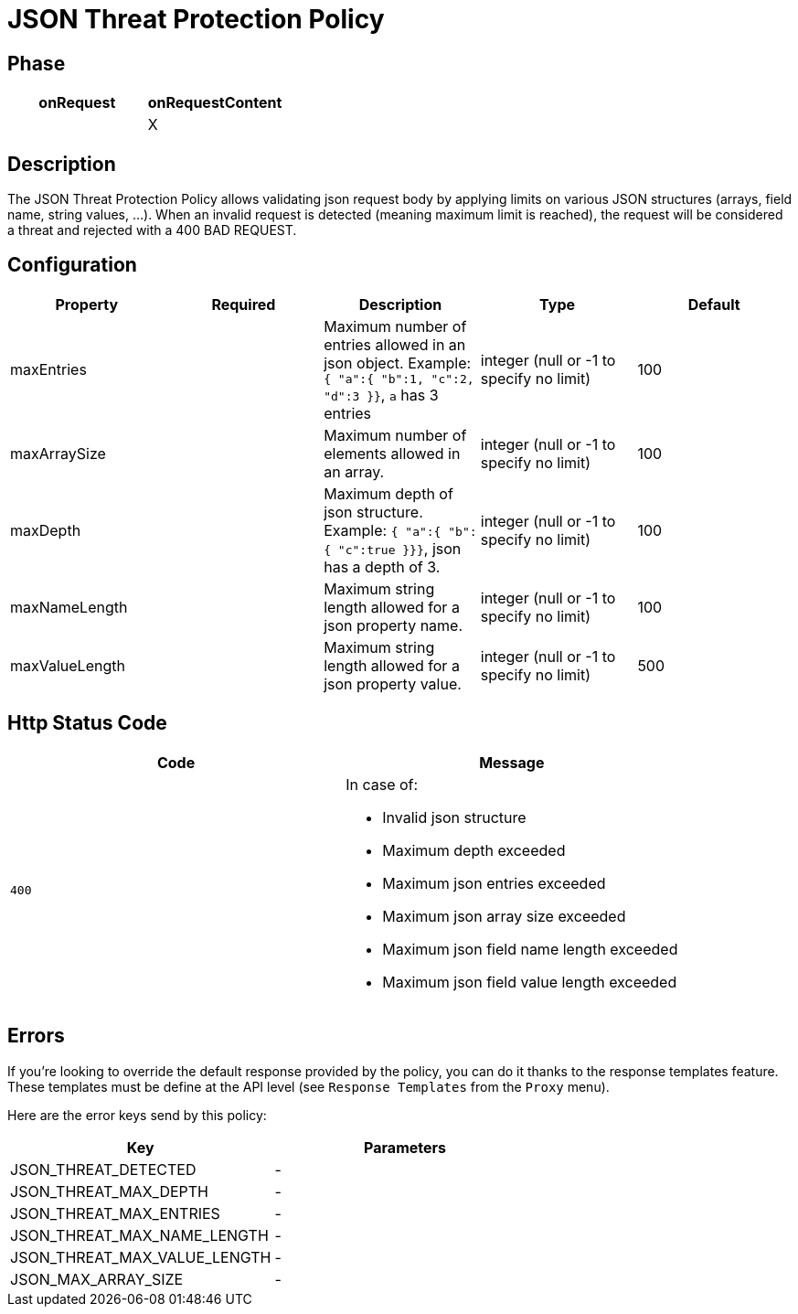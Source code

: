 = JSON Threat Protection Policy

ifdef::env-github[]
image:https://ci.gravitee.io/buildStatus/icon?job=gravitee-io/gravitee-policy-json-threat-protection/master["Build status", link="https://ci.gravitee.io/job/gravitee-io/job/gravitee-policy-json-threat-protection/"]
image:https://badges.gitter.im/Join Chat.svg["Gitter", link="https://gitter.im/gravitee-io/gravitee-io?utm_source=badge&utm_medium=badge&utm_campaign=pr-badge&utm_content=badge"]
endif::[]

== Phase

[cols="2*", options="header"]
|===
^|onRequest
^|onRequestContent
^.^|
^.^| X

|===

== Description

The JSON Threat Protection Policy allows validating json request body by applying limits on various JSON structures (arrays, field name, string values, ...).
When an invalid request is detected (meaning maximum limit is reached), the request will be considered a threat and rejected with a 400 BAD REQUEST.

== Configuration

|===
|Property |Required |Description |Type| Default

.^|maxEntries
^.^|
|Maximum number of entries allowed in an json object. Example: ```{ "a":{ "b":1, "c":2, "d":3 }}```, ```a``` has 3 entries
^.^|integer (null or -1 to specify no limit)
|100

.^|maxArraySize
^.^|
|Maximum number of elements allowed in an array.
^.^|integer (null or -1 to specify no limit)
|100

.^|maxDepth
^.^|
|Maximum depth of json structure. Example: ```{ "a":{ "b":{ "c":true }}}```, json has a depth of 3.
^.^|integer (null or -1 to specify no limit)
|100

.^|maxNameLength
^.^|
|Maximum string length allowed for a json property name.
^.^|integer (null or -1 to specify no limit)
|100

.^|maxValueLength
^.^|
|Maximum string length allowed for a json property value.
^.^|integer (null or -1 to specify no limit)
|500

|===


== Http Status Code

|===
|Code |Message

.^| ```400```

a| In case of:

* Invalid json structure
* Maximum depth exceeded
* Maximum json entries exceeded
* Maximum json array size exceeded
* Maximum json field name length exceeded
* Maximum json field value length exceeded

|===

== Errors

If you're looking to override the default response provided by the policy, you can do it
thanks to the response templates feature. These templates must be define at the API level (see `Response Templates`
from the `Proxy` menu).

Here are the error keys send by this policy:

[cols="2*", options="header"]
|===
^|Key
^|Parameters

.^|JSON_THREAT_DETECTED
^.^|-

.^|JSON_THREAT_MAX_DEPTH
^.^|-

.^|JSON_THREAT_MAX_ENTRIES
^.^|-

.^|JSON_THREAT_MAX_NAME_LENGTH
^.^|-

.^|JSON_THREAT_MAX_VALUE_LENGTH
^.^|-

.^|JSON_MAX_ARRAY_SIZE
^.^|-

|===
